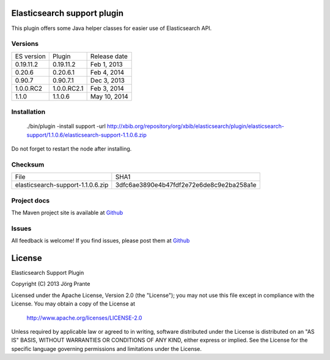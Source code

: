 .. image:: ../../../elasticsearch-support/raw/master/src/site/resources/support.jpg

Elasticsearch support plugin
============================

This plugin offers some Java helper classes for easier use of Elasticsearch API.

.. image:: https://travis-ci.org/jprante/elasticsearch-support.png

Versions
--------

=============  ==============  =================
ES version     Plugin          Release date
-------------  --------------  -----------------
0.19.11.2      0.19.11.2       Feb 1, 2013
0.20.6         0.20.6.1        Feb 4, 2014
0.90.7         0.90.7.1        Dec 3, 2013
1.0.0.RC2      1.0.0.RC2.1     Feb 3, 2014
1.1.0          1.1.0.6         May 10, 2014
=============  ==============  =================

Installation
------------

    ./bin/plugin -install support -url http://xbib.org/repository/org/xbib/elasticsearch/plugin/elasticsearch-support/1.1.0.6/elasticsearch-support-1.1.0.6.zip

Do not forget to restart the node after installing.

Checksum
--------

=================================  ========================================
File                               SHA1
---------------------------------  ----------------------------------------
elasticsearch-support-1.1.0.6.zip  3dfc6ae3890e4b47fdf2e72e6de8c9e2ba258a1e
=================================  ========================================

Project docs
------------

The Maven project site is available at `Github <http://jprante.github.io/elasticsearch-support>`_

Issues
------

All feedback is welcome! If you find issues, please post them at `Github <https://github.com/jprante/elasticsearch-support/issues>`_


License
=======

Elasticsearch Support Plugin

Copyright (C) 2013 Jörg Prante

Licensed under the Apache License, Version 2.0 (the "License");
you may not use this file except in compliance with the License.
You may obtain a copy of the License at

    http://www.apache.org/licenses/LICENSE-2.0

Unless required by applicable law or agreed to in writing, software
distributed under the License is distributed on an "AS IS" BASIS,
WITHOUT WARRANTIES OR CONDITIONS OF ANY KIND, either express or implied.
See the License for the specific language governing permissions and
limitations under the License.